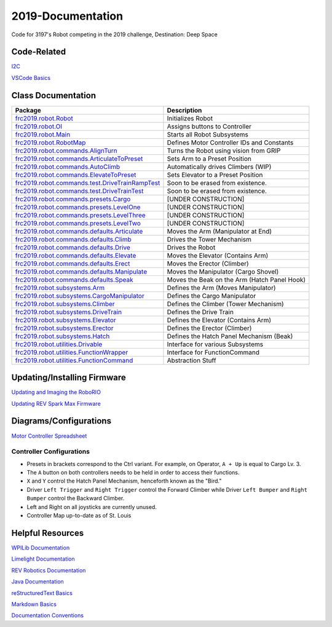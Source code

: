 ==================
2019-Documentation 
==================
.. image:: https://travis-ci.org/frc3197/2019-FRC.svg?branch=master
    :target: https://travis-ci.org/frc3197/2019-FRC

Code for 3197's Robot competing in the 2019 challenge, Destination: Deep Space

------------
Code-Related
------------
`I2C <https://2019-documentation.readthedocs.io/en/latest/I2C.html>`_

`VSCode Basics <https://2019-documentation.readthedocs.io/en/latest/VSCode%20Basics.html>`_

-------------------
Class Documentation
-------------------

+-------------------------------------------------------------------------------------------------------------------------------------------------------------------+----------------------------------------------+
|Package                                                                                                                                                            |Description                                   |
+===================================================================================================================================================================+==============================================+
|`frc2019.robot.Robot <https://2019-documentation.readthedocs.io/en/latest/Class%20Documentation/Robot.html>`_                                                      |Initializes Robot                             |
+-------------------------------------------------------------------------------------------------------------------------------------------------------------------+----------------------------------------------+
|`frc2019.robot.OI <https://2019-documentation.readthedocs.io/en/latest/Class%20Documentation/OI.html>`_                                                            |Assigns buttons to Controller                 |
+-------------------------------------------------------------------------------------------------------------------------------------------------------------------+----------------------------------------------+
|`frc2019.robot.Main <https://2019-documentation.readthedocs.io/en/latest/Class%20Documentation/Main.html>`_                                                        |Starts all Robot Subsystems                   |
+-------------------------------------------------------------------------------------------------------------------------------------------------------------------+----------------------------------------------+
|`frc2019.robot.RobotMap <https://2019-documentation.readthedocs.io/en/latest/Class%20Documentation/RobotMap.html>`_                                                |Defines Motor Controller IDs and Constants    |
+-------------------------------------------------------------------------------------------------------------------------------------------------------------------+----------------------------------------------+
|`frc2019.robot.commands.AlignTurn <https://2019-documentation.readthedocs.io/en/latest/Class%20Documentation/Commands/AlignTurn.html>`_                            |Turns the Robot using vision from GRIP        |
+-------------------------------------------------------------------------------------------------------------------------------------------------------------------+----------------------------------------------+
|`frc2019.robot.commands.ArticulateToPreset <https://2019-documentation.readthedocs.io/en/latest/Class%20Documentation/Commands/ArticulateToPreset.html>`_          |Sets Arm to a Preset Position                 |
+-------------------------------------------------------------------------------------------------------------------------------------------------------------------+----------------------------------------------+
|`frc2019.robot.commands.AutoClimb <https://2019-documentation.readthedocs.io/en/latest/Class%20Documentation/Commands/AutoClimb.html>`_                            |Automatically drives Climbers (WIP)           |
+-------------------------------------------------------------------------------------------------------------------------------------------------------------------+----------------------------------------------+
|`frc2019.robot.commands.ElevateToPreset <https://2019-documentation.readthedocs.io/en/latest/Class%20Documentation/Commands/ElevateToPreset.html>`_                |Sets Elevator to a Preset Position            |
+-------------------------------------------------------------------------------------------------------------------------------------------------------------------+----------------------------------------------+
|`frc2019.robot.commands.test.DriveTrainRampTest <https://2019-documentation.readthedocs.io/en/latest/Class%20Documentation/Commands/test/DriveTrainRampTest.html>`_|Soon to be erased from existence.             |
+-------------------------------------------------------------------------------------------------------------------------------------------------------------------+----------------------------------------------+
|`frc2019.robot.commands.test.DriveTrainTest <https://2019-documentation.readthedocs.io/en/latest/Class%20Documentation/Commands/test/DriveTrainTest.html>`_        |Soon to be erased from existence.             |
+-------------------------------------------------------------------------------------------------------------------------------------------------------------------+----------------------------------------------+
|`frc2019.robot.commands.presets.Cargo <https://2019-documentation.readthedocs.io/en/latest/Class%20Documentation/Commands/presets/Cargo.html>`_                    |[UNDER CONSTRUCTION]                          |
+-------------------------------------------------------------------------------------------------------------------------------------------------------------------+----------------------------------------------+
|`frc2019.robot.commands.presets.LevelOne <https://2019-documentation.readthedocs.io/en/latest/Class%20Documentation/Commands/presets/LevelOne.html>`_              |[UNDER CONSTRUCTION]                          |
+-------------------------------------------------------------------------------------------------------------------------------------------------------------------+----------------------------------------------+
|`frc2019.robot.commands.presets.LevelThree <https://2019-documentation.readthedocs.io/en/latest/Class%20Documentation/Commands/presets/LevelThree.html>`_          |[UNDER CONSTRUCTION]                          |
+-------------------------------------------------------------------------------------------------------------------------------------------------------------------+----------------------------------------------+
|`frc2019.robot.commands.presets.LevelTwo <https://2019-documentation.readthedocs.io/en/latest/Class%20Documentation/Commands/presets/LevelTwo.html>`_              |[UNDER CONSTRUCTION]                          |
+-------------------------------------------------------------------------------------------------------------------------------------------------------------------+----------------------------------------------+
|`frc2019.robot.commands.defaults.Articulate <https://2019-documentation.readthedocs.io/en/latest/Class%20Documentation/Commands/defaults/Articulate.html>`_        |Moves the Arm (Manipulator at End)            |
+-------------------------------------------------------------------------------------------------------------------------------------------------------------------+----------------------------------------------+
|`frc2019.robot.commands.defaults.Climb <https://2019-documentation.readthedocs.io/en/latest/Class%20Documentation/Commands/defaults/Climb.html>`_                  |Drives the Tower Mechanism                    |
+-------------------------------------------------------------------------------------------------------------------------------------------------------------------+----------------------------------------------+
|`frc2019.robot.commands.defaults.Drive <https://2019-documentation.readthedocs.io/en/latest/Class%20Documentation/Commands/defaults/Drive.html>`_                  |Drives the Robot                              |
+-------------------------------------------------------------------------------------------------------------------------------------------------------------------+----------------------------------------------+
|`frc2019.robot.commands.defaults.Elevate <https://2019-documentation.readthedocs.io/en/latest/Class%20Documentation/Commands/defaults/Elevate.html>`_              |Moves the Elevator (Contains Arm)             |
+-------------------------------------------------------------------------------------------------------------------------------------------------------------------+----------------------------------------------+
|`frc2019.robot.commands.defaults.Erect <https://2019-documentation.readthedocs.io/en/latest/Class%20Documentation/Commands/defaults/Erect.html>`_                  |Moves the Erector (Climber)                   |
+-------------------------------------------------------------------------------------------------------------------------------------------------------------------+----------------------------------------------+
|`frc2019.robot.commands.defaults.Manipulate <https://2019-documentation.readthedocs.io/en/latest/Class%20Documentation/Commands/defaults/Manipulate.html>`_        |Moves the Manipulator (Cargo Shovel)          |
+-------------------------------------------------------------------------------------------------------------------------------------------------------------------+----------------------------------------------+
|`frc2019.robot.commands.defaults.Speak <https://2019-documentation.readthedocs.io/en/latest/Class%20Documentation/Commands/defaults/Speak.html>`_                  |Moves the Beak on the Arm (Hatch Panel Hook)  |
+-------------------------------------------------------------------------------------------------------------------------------------------------------------------+----------------------------------------------+
|`frc2019.robot.subsystems.Arm <https://2019-documentation.readthedocs.io/en/latest/Class%20Documentation/Subsystems/Arm.html>`_                                    |Defines the Arm (Moves Manipulator)           |
+-------------------------------------------------------------------------------------------------------------------------------------------------------------------+----------------------------------------------+
|`frc2019.robot.subsystems.CargoManipulator <https://2019-documentation.readthedocs.io/en/latest/Class%20Documentation/Subsystems/CargoManipulator.html>`_          |Defines the Cargo Manipulator                 |
+-------------------------------------------------------------------------------------------------------------------------------------------------------------------+----------------------------------------------+
|`frc2019.robot.subsystems.Climber <https://2019-documentation.readthedocs.io/en/latest/Class%20Documentation/Subsystems/Climber.html>`_                            |Defines the Climber (Tower Mechanism)         |
+-------------------------------------------------------------------------------------------------------------------------------------------------------------------+----------------------------------------------+
|`frc2019.robot.subsystems.DriveTrain <https://2019-documentation.readthedocs.io/en/latest/Class%20Documentation/Subsystems/DriveTrain.html>`_                      |Defines the Drive Train                       |
+-------------------------------------------------------------------------------------------------------------------------------------------------------------------+----------------------------------------------+
|`frc2019.robot.subsystems.Elevator <https://2019-documentation.readthedocs.io/en/latest/Class%20Documentation/Subsystems/Elevator.html>`_                          |Defines the Elevator (Contains Arm)           |
+-------------------------------------------------------------------------------------------------------------------------------------------------------------------+----------------------------------------------+
|`frc2019.robot.subsystems.Erector <https://2019-documentation.readthedocs.io/en/latest/Class%20Documentation/Subsystems/Erector.html>`_                            |Defines the Erector (Climber)                 |
+-------------------------------------------------------------------------------------------------------------------------------------------------------------------+----------------------------------------------+
|`frc2019.robot.subsystems.Hatch <https://2019-documentation.readthedocs.io/en/latest/Class%20Documentation/Subsystems/Hatch.html>`_                                |Defines the Hatch Panel Mechanism (Beak)      |
+-------------------------------------------------------------------------------------------------------------------------------------------------------------------+----------------------------------------------+
|`frc2019.robot.utilities.Drivable <https://2019-documentation.readthedocs.io/en/latest/Class%20Documentation/utilities/Drivable.html>`_                            |Interface for various Subsystems              |
+-------------------------------------------------------------------------------------------------------------------------------------------------------------------+----------------------------------------------+
|`frc2019.robot.utilities.FunctionWrapper <https://2019-documentation.readthedocs.io/en/latest/Class%20Documentation/utilities/FunctionWrapper.html>`_              |Interface for FunctionCommand                 |
+-------------------------------------------------------------------------------------------------------------------------------------------------------------------+----------------------------------------------+
|`frc2019.robot.utilities.FunctionCommand <https://2019-documentation.readthedocs.io/en/latest/Class%20Documentation/utilities/FunctionCommand.html>`_              |Abstraction Stuff                             |
+-------------------------------------------------------------------------------------------------------------------------------------------------------------------+----------------------------------------------+


----------------------------
Updating/Installing Firmware
----------------------------
`Updating and Imaging the RoboRIO <https://2019-documentation.readthedocs.io/en/latest/Updating%20Instructions/Updating%20and%20Imaging%20the%20RoboRIO.html>`_

`Updating REV Spark Max Firmware <https://2019-documentation.readthedocs.io/en/latest/Updating%20Instructions/Updating%20Firmware%20of%20REV%20Spark%20Max's.html>`_

-----------------------
Diagrams/Configurations
-----------------------
`Motor Controller Spreadsheet <https://docs.google.com/spreadsheets/d/14p9fdd08mrI9wpgqd_k9QANKFcTs7CDPGgKoO7wAz68/edit?usp=sharing>`_

~~~~~~~~~~~~~~~~~~~~~~~~~
Controller Configurations
~~~~~~~~~~~~~~~~~~~~~~~~~
.. image:: https://raw.githubusercontent.com/frc3197/2019-Documentation/master/doc/Controller%20Configuration.png
   :width: 600
- Presets in brackets correspond to the Ctrl variant. For example, on Operator, ``A + Up`` is equal to Cargo Lv. 3.
- The ``A`` button on both controllers needs to be held in order to access their functions.
- ``X`` and ``Y`` control the Hatch Panel Mechanism, henceforth known as the "Bird."
- Driver ``Left Trigger`` and ``Right Trigger`` control the Forward Climber while Driver ``Left Bumper`` and ``Right Bumper`` control the Backward Climber.
- Left and Right on all joysticks are currently unused.
- Controller Map up-to-date as of St. Louis

-----------------
Helpful Resources
-----------------
`WPILib Documentation <http://first.wpi.edu/FRC/roborio/release/docs/java/>`_ 

`Limelight Documentation <http://docs.limelightvision.io/en/latest/>`_

`REV Robotics Documentation <http://www.revrobotics.com/content/sw/max/sw-docs/java/com/revrobotics/package-summary.html>`_

`Java Documentation <https://docs.oracle.com/javase/8/docs/api/overview-summary.html>`_

`reStructuredText Basics <http://www.sphinx-doc.org/en/master/usage/restructuredtext/basics.html>`_

`Markdown Basics <https://github.com/adam-p/markdown-here/wiki/Markdown-Cheatsheet#code>`_

`Documentation Conventions <https://2019-documentation.readthedocs.io/en/latest/Documentation%20Conventions.html>`_
